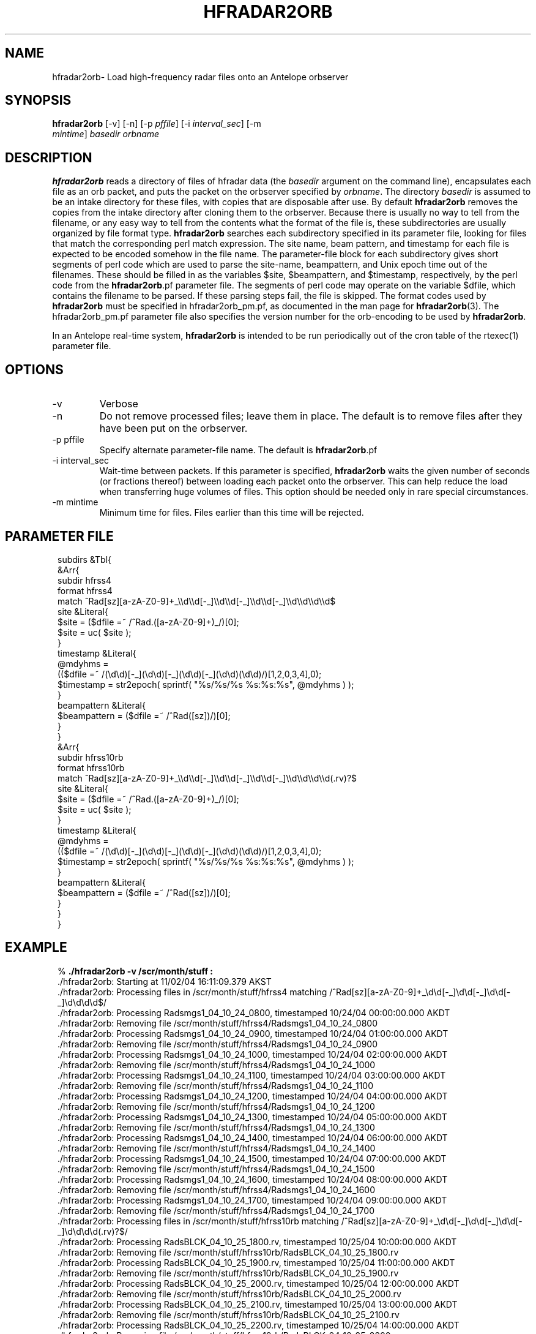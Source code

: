 .TH HFRADAR2ORB 1 "$Date: 2004/11/03 01:31:21 $"
.SH NAME
hfradar2orb\- Load high-frequency radar files onto an Antelope orbserver
.SH SYNOPSIS
.nf
\fBhfradar2orb \fP[-v] [-n] [-p \fIpffile\fP] [-i \fIinterval_sec\fP] [-m
                \fImintime\fP] \fIbasedir\fP \fIorbname\fP
.fi
.SH DESCRIPTION
\fBhfradar2orb\fP reads a directory of files of hfradar data (the \fIbasedir\fP argument
on the command line), encapsulates each file as an orb packet, and puts the
packet on the orbserver specified by \fIorbname\fP. The directory \fIbasedir\fP is assumed to be an
intake directory for these files, with copies that are disposable after use.
By default \fBhfradar2orb\fP removes the copies from the intake directory after cloning
them to the orbserver. Because there is usually no way to tell from the filename,
or any easy way to tell from the contents what the format of the file is, these
subdirectories are usually organized by file format type. \fBhfradar2orb\fP searches
each subdirectory specified in its parameter file, looking for files that match
the corresponding perl match expression. The site name, beam pattern, and timestamp
for each file is expected to be encoded somehow in the file name. The parameter-file
block for each subdirectory gives short segments of perl code which are used
to parse the site-name, beampattern, and Unix epoch time out of the filenames.
These should be filled in as the variables $site, $beampattern, and $timestamp,
respectively, by the perl code from the \fBhfradar2orb\fP.pf parameter file. The segments 
of perl code may operate on the variable $dfile, which contains the filename to be 
parsed. If these
parsing steps fail, the file is skipped. The format codes used by \fBhfradar2orb\fP
must be specified in hfradar2orb_pm.pf, as documented in the man page for
\fBhfradar2orb\fP(3). The hfradar2orb_pm.pf parameter file also specifies the version number
for the orb-encoding to be used by \fBhfradar2orb\fP.

In an Antelope real-time system, \fBhfradar2orb\fP is intended to be run periodically 
out of the cron table of the rtexec(1) parameter file.
.SH OPTIONS
.IP -v
Verbose
.IP -n
Do not remove processed files; leave them in place. The default is to
remove files after they have been put on the orbserver.
.IP "-p pffile"
Specify alternate parameter-file name. The default is \fBhfradar2orb\fP.pf
.IP "-i interval_sec"
Wait-time between packets. If this parameter is specified, \fBhfradar2orb\fP
waits the given number of seconds (or fractions thereof) between loading
each packet onto the orbserver. This can help reduce the load when transferring
huge volumes of files. This option should be needed only in rare special
circumstances.
.IP "-m mintime"
Minimum time for files. Files earlier than this time will be rejected.
.SH PARAMETER FILE
.in 2c
.ft CW
.nf

subdirs &Tbl{
        &Arr{
                subdir          hfrss4
                format          hfrss4
                match           ^Rad[sz][a-zA-Z0-9]+_\\\\d\\\\d[-_]\\\\d\\\\d[-_]\\\\d\\\\d[-_]\\\\d\\\\d\\\\d\\\\d$
                site            &Literal{
                        $site = ($dfile =~ /^Rad.([a-zA-Z0-9]+)_/)[0];
                        $site = uc( $site );
                }
                timestamp       &Literal{
                        @mdyhms =
                           (($dfile =~ /(\\d\\d)[-_](\\d\\d)[-_](\\d\\d)[-_](\\d\\d)(\\d\\d)/)[1,2,0,3,4],0);
                        $timestamp = str2epoch( sprintf( "%s/%s/%s %s:%s:%s", @mdyhms ) );
                }
                beampattern     &Literal{
                        $beampattern = ($dfile =~ /^Rad([sz])/)[0];
                }
        }
        &Arr{
                subdir          hfrss10rb
                format          hfrss10rb
                match           ^Rad[sz][a-zA-Z0-9]+_\\\\d\\\\d[-_]\\\\d\\\\d[-_]\\\\d\\\\d[-_]\\\\d\\\\d\\\\d\\\\d(.rv)?$
                site            &Literal{
                        $site = ($dfile =~ /^Rad.([a-zA-Z0-9]+)_/)[0];
                        $site = uc( $site );
                }
                timestamp       &Literal{
                        @mdyhms =
                           (($dfile =~ /(\\d\\d)[-_](\\d\\d)[-_](\\d\\d)[-_](\\d\\d)(\\d\\d)/)[1,2,0,3,4],0);
                        $timestamp = str2epoch( sprintf( "%s/%s/%s %s:%s:%s", @mdyhms ) );
                }
                beampattern     &Literal{
                        $beampattern = ($dfile =~ /^Rad([sz])/)[0];
                }
        }
}

.fi
.ft R
.in
.SH EXAMPLE
.in 2c
.ft CW
.nf

%\fB ./hfradar2orb -v /scr/month/stuff :\fP
 ./hfradar2orb: Starting at 11/02/04 16:11:09.379 AKST
 ./hfradar2orb: Processing files in /scr/month/stuff/hfrss4 matching /^Rad[sz][a-zA-Z0-9]+_\\d\\d[-_]\\d\\d[-_]\\d\\d[-_]\\d\\d\\d\\d$/
 ./hfradar2orb: Processing Radsmgs1_04_10_24_0800, timestamped 10/24/04 00:00:00.000 AKDT
 ./hfradar2orb:  Removing file /scr/month/stuff/hfrss4/Radsmgs1_04_10_24_0800
 ./hfradar2orb: Processing Radsmgs1_04_10_24_0900, timestamped 10/24/04 01:00:00.000 AKDT
 ./hfradar2orb:  Removing file /scr/month/stuff/hfrss4/Radsmgs1_04_10_24_0900
 ./hfradar2orb: Processing Radsmgs1_04_10_24_1000, timestamped 10/24/04 02:00:00.000 AKDT
 ./hfradar2orb:  Removing file /scr/month/stuff/hfrss4/Radsmgs1_04_10_24_1000
 ./hfradar2orb: Processing Radsmgs1_04_10_24_1100, timestamped 10/24/04 03:00:00.000 AKDT
 ./hfradar2orb:  Removing file /scr/month/stuff/hfrss4/Radsmgs1_04_10_24_1100
 ./hfradar2orb: Processing Radsmgs1_04_10_24_1200, timestamped 10/24/04 04:00:00.000 AKDT
 ./hfradar2orb:  Removing file /scr/month/stuff/hfrss4/Radsmgs1_04_10_24_1200
 ./hfradar2orb: Processing Radsmgs1_04_10_24_1300, timestamped 10/24/04 05:00:00.000 AKDT
 ./hfradar2orb:  Removing file /scr/month/stuff/hfrss4/Radsmgs1_04_10_24_1300
 ./hfradar2orb: Processing Radsmgs1_04_10_24_1400, timestamped 10/24/04 06:00:00.000 AKDT
 ./hfradar2orb:  Removing file /scr/month/stuff/hfrss4/Radsmgs1_04_10_24_1400
 ./hfradar2orb: Processing Radsmgs1_04_10_24_1500, timestamped 10/24/04 07:00:00.000 AKDT
 ./hfradar2orb:  Removing file /scr/month/stuff/hfrss4/Radsmgs1_04_10_24_1500
 ./hfradar2orb: Processing Radsmgs1_04_10_24_1600, timestamped 10/24/04 08:00:00.000 AKDT
 ./hfradar2orb:  Removing file /scr/month/stuff/hfrss4/Radsmgs1_04_10_24_1600
 ./hfradar2orb: Processing Radsmgs1_04_10_24_1700, timestamped 10/24/04 09:00:00.000 AKDT
 ./hfradar2orb:  Removing file /scr/month/stuff/hfrss4/Radsmgs1_04_10_24_1700
 ./hfradar2orb: Processing files in /scr/month/stuff/hfrss10rb matching /^Rad[sz][a-zA-Z0-9]+_\\d\\d[-_]\\d\\d[-_]\\d\\d[-_]\\d\\d\\d\\d(.rv)?$/
 ./hfradar2orb: Processing RadsBLCK_04_10_25_1800.rv, timestamped 10/25/04 10:00:00.000 AKDT
 ./hfradar2orb:  Removing file /scr/month/stuff/hfrss10rb/RadsBLCK_04_10_25_1800.rv
 ./hfradar2orb: Processing RadsBLCK_04_10_25_1900.rv, timestamped 10/25/04 11:00:00.000 AKDT
 ./hfradar2orb:  Removing file /scr/month/stuff/hfrss10rb/RadsBLCK_04_10_25_1900.rv
 ./hfradar2orb: Processing RadsBLCK_04_10_25_2000.rv, timestamped 10/25/04 12:00:00.000 AKDT
 ./hfradar2orb:  Removing file /scr/month/stuff/hfrss10rb/RadsBLCK_04_10_25_2000.rv
 ./hfradar2orb: Processing RadsBLCK_04_10_25_2100.rv, timestamped 10/25/04 13:00:00.000 AKDT
 ./hfradar2orb:  Removing file /scr/month/stuff/hfrss10rb/RadsBLCK_04_10_25_2100.rv
 ./hfradar2orb: Processing RadsBLCK_04_10_25_2200.rv, timestamped 10/25/04 14:00:00.000 AKDT
 ./hfradar2orb:  Removing file /scr/month/stuff/hfrss10rb/RadsBLCK_04_10_25_2200.rv
 ./hfradar2orb: Processing RadsBLCK_04_10_25_2300.rv, timestamped 10/25/04 15:00:00.000 AKDT
 ./hfradar2orb:  Removing file /scr/month/stuff/hfrss10rb/RadsBLCK_04_10_25_2300.rv
 ./hfradar2orb: Processing RadsBLCK_04_10_26_0100.rv, timestamped 10/25/04 17:00:00.000 AKDT
 ./hfradar2orb:  Removing file /scr/month/stuff/hfrss10rb/RadsBLCK_04_10_26_0100.rv
 ./hfradar2orb: Processing RadsBLCK_04_10_26_0200.rv, timestamped 10/25/04 18:00:00.000 AKDT
 ./hfradar2orb:  Removing file /scr/month/stuff/hfrss10rb/RadsBLCK_04_10_26_0200.rv
 ./hfradar2orb: Processing RadsBLCK_04_10_26_0300.rv, timestamped 10/25/04 19:00:00.000 AKDT
 ./hfradar2orb:  Removing file /scr/month/stuff/hfrss10rb/RadsBLCK_04_10_26_0300.rv
 ./hfradar2orb: Processing RadsBLCK_04_10_26_0400.rv, timestamped 10/25/04 20:00:00.000 AKDT
 ./hfradar2orb:  Removing file /scr/month/stuff/hfrss10rb/RadsBLCK_04_10_26_0400.rv
 ./hfradar2orb: Ending at 11/02/04 16:11:09.484 AKST
%\fB \fP

.fi
.ft R
.in
.SH "SEE ALSO"
.nf
hfradar2orb(3), orb2codar(1)
.fi
.SH "BUGS AND CAVEATS"
Currently, no record is kept in the orb packets of the originating filename, although all
necessary source information should be present. The file hierarchy may be recreated
on the receiving end through proper configuration of the orb2codar(1) program.
.SH AUTHOR
.nf
Kent Lindquist
Lindquist Consulting
.fi
.\" $Id: hfradar2orb.1,v 1.3 2004/11/03 01:31:21 lindquis Exp $
